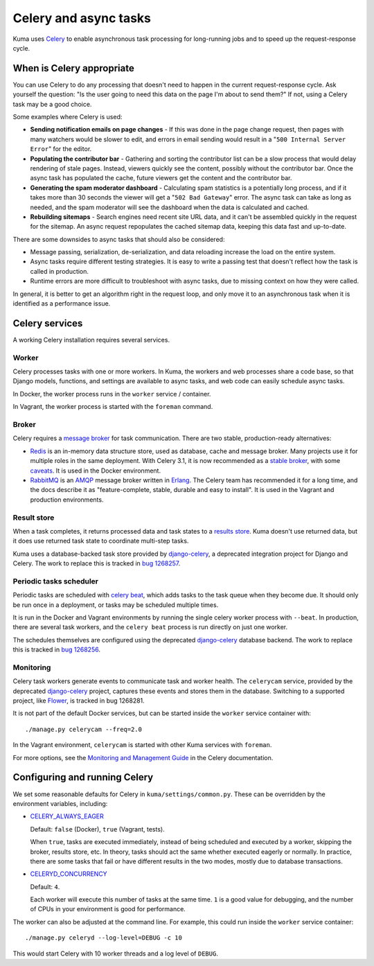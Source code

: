 ======================
Celery and async tasks
======================
Kuma uses Celery_ to enable asynchronous task processing for long-running jobs
and to speed up the request-response cycle.

When is Celery appropriate
==========================
You can use Celery to do any processing that doesn't need to happen in the
current request-response cycle.  Ask yourself the question: "Is the user going
to need this data on the page I'm about to send them?" If not, using a Celery
task may be a good choice.

Some examples where Celery is used:

* **Sending notification emails on page changes** - If this was done in the
  page change request, then pages with many watchers would be slower to edit,
  and errors in email sending would result in a "``500 Internal Server Error``"
  for the editor.
* **Populating the contributor bar** - Gathering and sorting the contributor
  list can be a slow process that would delay rendering of stale pages.
  Instead, viewers quickly see the content, possibly without the contributor
  bar. Once the async task has populated the cache, future viewers get the
  content and the contributor bar.
* **Generating the spam moderator dashboard** - Calculating spam statistics
  is a potentially long process, and if it takes more than 30 seconds the
  viewer will get a "``502 Bad Gateway``" error. The async task can take as long as
  needed, and the spam moderator will see the dashboard when the data is
  calculated and cached.
* **Rebuilding sitemaps** - Search engines need recent site URL data, and it
  can't be assembled quickly in the request for the sitemap. An async request
  repopulates the cached sitemap data, keeping this data fast and up-to-date.

There are some downsides to async tasks that should also be considered:

* Message passing, serialization, de-serialization, and data reloading increase
  the load on the entire system.
* Async tasks require different testing strategies. It is easy to write a
  passing test that doesn't reflect how the task is called in production.
* Runtime errors are more difficult to troubleshoot with async tasks, due to
  missing context on how they were called.

In general, it is better to get an algorithm right in the request loop, and
only move it to an asynchronous task when it is identified as a performance
issue.

Celery services
===============
A working Celery installation requires several services.

Worker
------
Celery processes tasks with one or more workers. In Kuma, the workers and web
processes share a code base, so that Django models, functions, and settings are
available to async tasks, and web code can easily schedule async tasks.

In Docker, the worker process runs in the ``worker`` service / container.

In Vagrant, the worker process is started with the ``foreman`` command.

Broker
------
Celery requires a `message broker`_ for task communication. There are two stable,
production-ready alternatives:

* Redis_ is an in-memory data structure store, used as database, cache and
  message broker.  Many projects use it for multiple roles in the same
  deployment. With Celery 3.1, it is now recommended as a `stable broker`_,
  with some caveats_. It is used in the Docker environment.
* RabbitMQ_ is an AMQP_ message broker written in Erlang_. The Celery team has
  recommended it for a long time, and the docs describe it as
  "feature-complete, stable, durable and easy to install". It is used in the
  Vagrant and production environments.

.. _AMQP: https://en.wikipedia.org/wiki/Advanced_Message_Queuing_Protocol
.. _Celery: http://celeryproject.org/
.. _Erlang: https://en.wikipedia.org/wiki/Erlang_(programming_language)
.. _RabbitMQ: https://www.rabbitmq.com
.. _Redis: http://redis.io
.. _caveats: http://docs.celeryproject.org/en/latest/getting-started/brokers/redis.html
.. _message broker: http://docs.celeryproject.org/en/latest/getting-started/first-steps-with-celery.html#choosing-a-broker
.. _stable broker: http://docs.celeryproject.org/en/latest/getting-started/brokers/index.html

Result store
------------
When a task completes, it returns processed data and task states to a
`results store`_. Kuma doesn't use returned data, but it does use returned task
state to coordinate multi-step tasks.

Kuma uses a database-backed task store provided by django-celery_, a deprecated
integration project for Django and Celery.  The work to replace this is tracked
in `bug 1268257`_.

.. _bug 1268257: https://bugzilla.mozilla.org/show_bug.cgi?id=1268257
.. _django-celery: https://github.com/celery/django-celery
.. _results store: http://docs.celeryproject.org/en/latest/getting-started/first-steps-with-celery.html#keeping-results

Periodic tasks scheduler
------------------------
Periodic tasks are scheduled with `celery beat`_, which adds tasks to the task
queue when they become due.  It should only be run once in a deployment, or
tasks may be scheduled multiple times.

It is run in the Docker and Vagrant environments by running the single celery
worker process with ``--beat``.  In production, there are several task workers,
and the ``celery beat`` process is run directly on just one worker.

The schedules themselves are configured using the deprecated `django-celery`_
database backend.  The work to replace this is tracked in `bug 1268256`_.

.. _celery beat: http://docs.celeryproject.org/en/latest/userguide/periodic-tasks.html
.. _bug 1268256: https://bugzilla.mozilla.org/show_bug.cgi?id=1268256

Monitoring
----------
Celery task workers generate events to communicate task and worker health.  The
``celerycam`` service, provided by the deprecated django-celery_ project,
captures these events and stores them in the database.  Switching to a
supported project, like Flower_, is tracked in bug 1268281.

It is not part of the default Docker services, but can be started inside the
``worker`` service container with::

    ./manage.py celerycam --freq=2.0

In the Vagrant environment, ``celerycam`` is started with other Kuma services
with ``foreman``.

For more options, see the `Monitoring and Management Guide`_ in the Celery
documentation.

.. _bug 1268281: https://bugzilla.mozilla.org/show_bug.cgi?id=1268281
.. _Flower: http://flower.readthedocs.io/en/latest/
.. _Monitoring and Management Guide: http://docs.celeryproject.org/en/latest/userguide/monitoring.htm

Configuring and running Celery
==============================
We set some reasonable defaults for Celery in ``kuma/settings/common.py``. These can be
overridden by the environment variables, including:

- CELERY_ALWAYS_EAGER_

  Default: ``false`` (Docker), ``true`` (Vagrant, tests).

  When ``true``, tasks are executed immediately, instead of being scheduled and
  executed by a worker, skipping the broker, results store, etc. In theory,
  tasks should act the same whether executed eagerly or normally. In practice,
  there are some tasks that fail or have different results in the two modes,
  mostly due to database transactions.

- CELERYD_CONCURRENCY_

  Default: ``4``.

  Each worker will execute this number of tasks at the same time. ``1`` is a
  good value for debugging, and the number of CPUs in your environment is good
  for performance.

The worker can also be adjusted at the command line. For example, this could
run inside the ``worker`` service container::

    ./manage.py celeryd --log-level=DEBUG -c 10

This would start Celery with 10 worker threads and a log level of ``DEBUG``.

.. _CELERY_ALWAYS_EAGER: http://docs.celeryproject.org/en/latest/configuration.html#celery-always-eager
.. _CELERYD_CONCURRENCY: http://docs.celeryproject.org/en/latest/configuration.html#celeryd-concurrency

